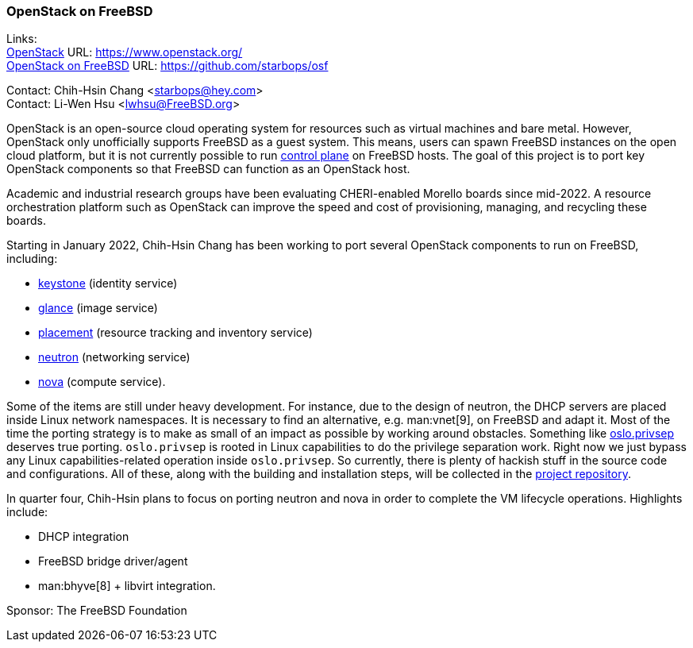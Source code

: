 === OpenStack on FreeBSD

Links: +
link:https://www.openstack.org/[OpenStack] URL: link:https://www.openstack.org/[] +
link:https://github.com/starbops/osf[OpenStack on FreeBSD] URL: link:https://github.com/starbops/osf[] +

Contact: Chih-Hsin Chang <starbops@hey.com> +
Contact: Li-Wen Hsu <lwhsu@FreeBSD.org>

OpenStack is an open-source cloud operating system for resources such as virtual machines and bare metal.
However, OpenStack only unofficially supports FreeBSD as a guest system.
This means, users can spawn FreeBSD instances on the open cloud platform, but it is not currently possible to run https://docs.openstack.org/arch-design/design-control-plane.html[control plane] on FreeBSD hosts.
The goal of this project is to port key OpenStack components so that FreeBSD can function as an OpenStack host.

Academic and industrial research groups have been evaluating CHERI-enabled Morello boards since mid-2022.
A resource orchestration platform such as OpenStack can improve the speed and cost of provisioning, managing, and recycling these boards.

Starting in January 2022, Chih-Hsin Chang has been working to port several OpenStack components to run on FreeBSD, including:

* https://docs.openstack.org/keystone/latest/[keystone] (identity service)
* https://docs.openstack.org/glance/[glance] (image service)
* https://docs.openstack.org/placement/[placement] (resource tracking and inventory service)
* https://docs.openstack.org/neutron/[neutron] (networking service)
* https://docs.openstack.org/nova/[nova] (compute service).

Some of the items are still under heavy development.
For instance, due to the design of neutron, the DHCP servers are placed inside Linux network namespaces.
It is necessary to find an alternative, e.g. man:vnet[9], on FreeBSD and adapt it.
Most of the time the porting strategy is to make as small of an impact as possible by working around obstacles.
Something like https://docs.openstack.org/oslo.privsep/[oslo.privsep] deserves true porting. `oslo.privsep` is rooted in Linux capabilities to do the privilege separation work.
Right now we just bypass any Linux capabilities-related operation inside `oslo.privsep`.
So currently, there is plenty of hackish stuff in the source code and configurations.
All of these, along with the building and installation steps, will be collected in the https://github.com/starbops/osf[project repository].

In quarter four, Chih-Hsin plans to focus on porting neutron and nova in order to complete the VM lifecycle operations.
Highlights include:

* DHCP integration
* FreeBSD bridge driver/agent
* man:bhyve[8] + libvirt integration.

Sponsor: The FreeBSD Foundation
